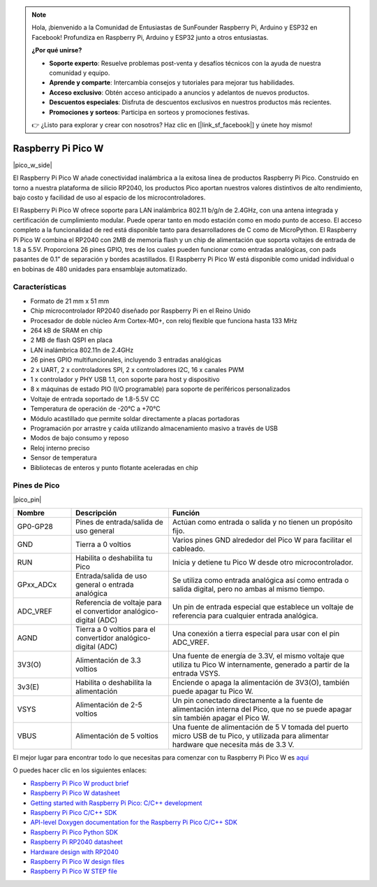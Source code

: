 .. note::

    Hola, ¡bienvenido a la Comunidad de Entusiastas de SunFounder Raspberry Pi, Arduino y ESP32 en Facebook! Profundiza en Raspberry Pi, Arduino y ESP32 junto a otros entusiastas.

    **¿Por qué unirse?**

    - **Soporte experto**: Resuelve problemas post-venta y desafíos técnicos con la ayuda de nuestra comunidad y equipo.
    - **Aprende y comparte**: Intercambia consejos y tutoriales para mejorar tus habilidades.
    - **Acceso exclusivo**: Obtén acceso anticipado a anuncios y adelantos de nuevos productos.
    - **Descuentos especiales**: Disfruta de descuentos exclusivos en nuestros productos más recientes.
    - **Promociones y sorteos**: Participa en sorteos y promociones festivas.

    👉 ¿Listo para explorar y crear con nosotros? Haz clic en [|link_sf_facebook|] y únete hoy mismo!
.. _cpn_pico_w:

Raspberry Pi Pico W
=======================================

|pico_w_side|

El Raspberry Pi Pico W añade conectividad inalámbrica a la exitosa línea de 
productos Raspberry Pi Pico. Construido en torno a nuestra plataforma de silicio 
RP2040, los productos Pico aportan nuestros valores distintivos de alto rendimiento, 
bajo costo y facilidad de uso al espacio de los microcontroladores.

El Raspberry Pi Pico W ofrece soporte para LAN inalámbrica 802.11 b/g/n de 2.4GHz, 
con una antena integrada y certificación de cumplimiento modular. Puede operar 
tanto en modo estación como en modo punto de acceso. El acceso completo a la 
funcionalidad de red está disponible tanto para desarrolladores de C como de 
MicroPython. El Raspberry Pi Pico W combina el RP2040 con 2MB de memoria flash y 
un chip de alimentación que soporta voltajes de entrada de 1.8 a 5.5V. Proporciona 
26 pines GPIO, tres de los cuales pueden funcionar como entradas analógicas, con pads pasantes 
de 0.1” de separación y bordes acastillados. El Raspberry Pi Pico W está disponible como unidad 
individual o en bobinas de 480 unidades para ensamblaje automatizado.

Características
-------------------

* Formato de 21 mm x 51 mm
* Chip microcontrolador RP2040 diseñado por Raspberry Pi en el Reino Unido
* Procesador de doble núcleo Arm Cortex-M0+, con reloj flexible que funciona hasta 133 MHz
* 264 kB de SRAM en chip
* 2 MB de flash QSPI en placa
* LAN inalámbrica 802.11n de 2.4GHz
* 26 pines GPIO multifuncionales, incluyendo 3 entradas analógicas
* 2 x UART, 2 x controladores SPI, 2 x controladores I2C, 16 x canales PWM
* 1 x controlador y PHY USB 1.1, con soporte para host y dispositivo
* 8 x máquinas de estado PIO (I/O programable) para soporte de periféricos personalizados
* Voltaje de entrada soportado de 1.8-5.5V CC
* Temperatura de operación de -20°C a +70°C
* Módulo acastillado que permite soldar directamente a placas portadoras
* Programación por arrastre y caída utilizando almacenamiento masivo a través de USB
* Modos de bajo consumo y reposo
* Reloj interno preciso
* Sensor de temperatura
* Bibliotecas de enteros y punto flotante aceleradas en chip

Pines de Pico
----------------

|pico_pin|

.. list-table::
    :widths: 3 5 10
    :header-rows: 1

    *   - Nombre
        - Descripción
        - Función
    *   - GP0-GP28
        - Pines de entrada/salida de uso general
        - Actúan como entrada o salida y no tienen un propósito fijo.
    *   - GND
        - Tierra a 0 voltios
        - Varios pines GND alrededor del Pico W para facilitar el cableado.
    *   - RUN
        - Habilita o deshabilita tu Pico
        - Inicia y detiene tu Pico W desde otro microcontrolador.
    *   - GPxx_ADCx
        - Entrada/salida de uso general o entrada analógica
        - Se utiliza como entrada analógica así como entrada o salida digital, pero no ambas al mismo tiempo.
    *   - ADC_VREF
        - Referencia de voltaje para el convertidor analógico-digital (ADC)
        - Un pin de entrada especial que establece un voltaje de referencia para cualquier entrada analógica.
    *   - AGND
        - Tierra a 0 voltios para el convertidor analógico-digital (ADC)
        - Una conexión a tierra especial para usar con el pin ADC_VREF.
    *   - 3V3(O)
        - Alimentación de 3.3 voltios
        - Una fuente de energía de 3.3V, el mismo voltaje que utiliza tu Pico W internamente, generado a partir de la entrada VSYS.
    *   - 3v3(E)
        - Habilita o deshabilita la alimentación
        - Enciende o apaga la alimentación de 3V3(O), también puede apagar tu Pico W.
    *   - VSYS
        - Alimentación de 2-5 voltios
        - Un pin conectado directamente a la fuente de alimentación interna del Pico, que no se puede apagar sin también apagar el Pico W.
    *   - VBUS
        - Alimentación de 5 voltios
        - Una fuente de alimentación de 5 V tomada del puerto micro USB de tu Pico, y utilizada para alimentar hardware que necesita más de 3.3 V.

El mejor lugar para encontrar todo lo que necesitas para comenzar con tu Raspberry Pi Pico W es `aquí <https://www.raspberrypi.com/documentation/microcontrollers/raspberry-pi-pico.html>`_

O puedes hacer clic en los siguientes enlaces:

* `Raspberry Pi Pico W product brief <https://datasheets.raspberrypi.com/picow/pico-w-product-brief.pdf>`_
* `Raspberry Pi Pico W datasheet <https://datasheets.raspberrypi.com/picow/pico-w-datasheet.pdf>`_
* `Getting started with Raspberry Pi Pico: C/C++ development <https://datasheets.raspberrypi.org/pico/getting-started-with-pico.pdf>`_
* `Raspberry Pi Pico C/C++ SDK <https://datasheets.raspberrypi.org/pico/raspberry-pi-pico-c-sdk.pdf>`_
* `API-level Doxygen documentation for the Raspberry Pi Pico C/C++ SDK <https://raspberrypi.github.io/pico-sdk-doxygen/>`_
* `Raspberry Pi Pico Python SDK <https://datasheets.raspberrypi.org/pico/raspberry-pi-pico-python-sdk.pdf>`_
* `Raspberry Pi RP2040 datasheet <https://datasheets.raspberrypi.org/rp2040/rp2040-datasheet.pdf>`_
* `Hardware design with RP2040 <https://datasheets.raspberrypi.org/rp2040/hardware-design-with-rp2040.pdf>`_
* `Raspberry Pi Pico W design files <https://datasheets.raspberrypi.com/picow/RPi-PicoW-PUBLIC-20220607.zip>`_
* `Raspberry Pi Pico W STEP file <https://datasheets.raspberrypi.com/picow/PicoW-step.zip>`_
